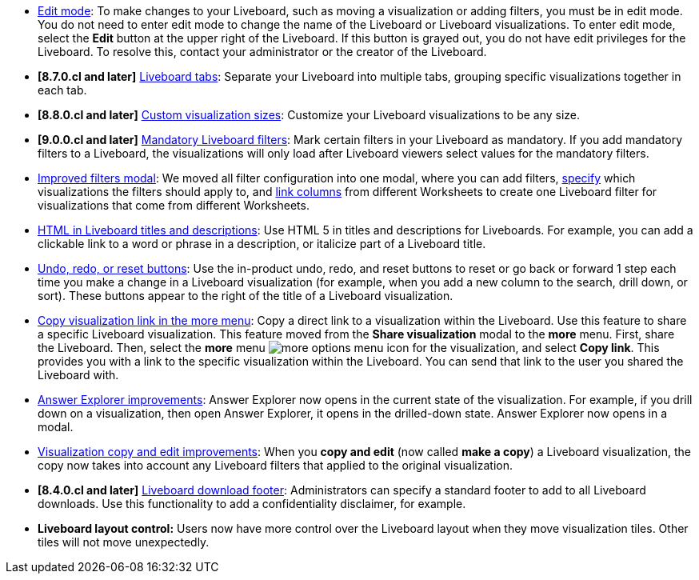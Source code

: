 * xref:liveboard.adoc#edit-mode[Edit mode]: To make changes to your Liveboard, such as moving a visualization or adding filters, you must be in edit mode. You do not need to enter edit mode to change the name of the Liveboard or Liveboard visualizations. To enter edit mode, select the *Edit* button at the upper right of the Liveboard. If this button is grayed out, you do not have edit privileges for the Liveboard. To resolve this, contact your administrator or the creator of the Liveboard.
* *[8.7.0.cl and later]* xref:liveboard-tabs.adoc[Liveboard tabs]: Separate your Liveboard into multiple tabs, grouping specific visualizations together in each tab.
* *[8.8.0.cl and later]* xref:liveboard-layout-edit.adoc#size[Custom visualization sizes]: Customize your Liveboard visualizations to be any size.
* *[9.0.0.cl and later]* xref:liveboard-filters-mandatory.adoc[Mandatory Liveboard filters]: Mark certain filters in your Liveboard as mandatory. If you add mandatory filters to a Liveboard, the visualizations will only load after Liveboard viewers select values for the mandatory filters.
* xref:liveboard-filters.adoc[Improved filters modal]: We moved all filter configuration into one modal, where you can add filters, xref:liveboard-filters-selective.adoc[specify] which visualizations the filters should apply to, and xref:liveboard-filters-linked.adoc[link columns] from different Worksheets to create one Liveboard filter for visualizations that come from different Worksheets.
* xref:chart-html.adoc[HTML in Liveboard titles and descriptions]: Use HTML 5 in titles and descriptions for Liveboards. For example, you can add a clickable link to a word or phrase in a description, or italicize part of a Liveboard title.
* xref:liveboard.adoc#back-button[Undo, redo, or reset buttons]: Use the in-product undo, redo, and reset buttons to reset or go back or forward 1 step each time you make a change in a Liveboard visualization (for example, when you add a new column to the search, drill down, or sort). These buttons appear to the right of the title of a Liveboard visualization.
* xref:share-liveboards.adoc#share-viz[Copy visualization link in the more menu]: Copy a direct link to a visualization within the Liveboard. Use this feature to share a specific Liveboard visualization. This feature moved from the *Share visualization* modal to the *more* menu. First, share the Liveboard. Then, select the *more* menu image:icon-more-10px.png[more options menu icon] for the visualization, and select *Copy link*. This provides you with a link to the specific visualization within the Liveboard. You can send that link to the user you shared the Liveboard with.
* xref:answer-explorer.adoc[Answer Explorer improvements]: Answer Explorer now opens in the current state of the visualization. For example, if you drill down on a visualization, then open Answer Explorer, it opens in the drilled-down state. Answer Explorer now opens in a modal.
* xref:liveboard-layout-edit.adoc#copy-edit[Visualization copy and edit improvements]: When you *copy and edit* (now called *make a copy*) a Liveboard visualization, the copy now takes into account any Liveboard filters that applied to the original visualization.
* *[8.4.0.cl and later]* xref:search-spotiq-settings.adoc#visualization-footer[Liveboard download footer]: Administrators can specify a standard footer to add to all  Liveboard downloads. Use this functionality to add a confidentiality disclaimer, for example.
* *Liveboard layout control:* Users now have more control over the Liveboard layout when they move visualization tiles. Other tiles will not move unexpectedly.
